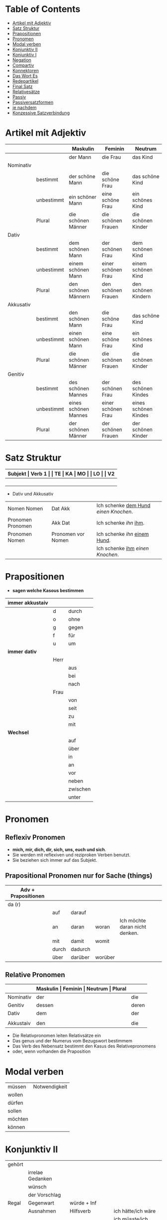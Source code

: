 * Table of Contents
- [[#artikel-mit-adjektiv][Artikel mit Adjektiv]]
- [[#satz-struktur][Satz Struktur]]
- [[#prapositionen][Prapositionen]]
- [[#pronomen][Pronomen]]
- [[#modal-verben][Modal verben]]
- [[#konjunktiv-ii][Konjunktiv II]]
- [[#konjunktiv-i][Konjunktiv I]]
- [[#negation][Negation]]
- [[#compartiv][Compartiv]]
- [[#konnektoren][Konnektoren]]
- [[#das-wort-es][Das Wort Es]]
- [[#redepartikel][Redepartikel]]
- [[#final-satz][Final Satz]]
- [[#relatives%C3%A4tze][Relativesätze]]
- [[#passiv][Passiv]]
- [[#passiversatzformen][Passiversatzformen]]
- [[#je-nachdem][je nachdem]]
- [[#konzessive-satzverbindung][Konzessive Satzverbindung]]
* Artikel mit Adjektiv
:PROPERTIES:
:CUSTOM_ID: artikel-mit-adjektiv
:END:
|-----------+------------+----------------------+--------------------+----------------------|
|           |            | Maskulin             | Feminin            | Neutrum              |
|-----------+------------+----------------------+--------------------+----------------------|
|           |            | der Mann             | die Frau           | das Kind             |
|-----------+------------+----------------------+--------------------+----------------------|
| Nominativ |            |                      |                    |                      |
|           | bestimmt   | der schöne Mann      | die schöne Frau    | das schöne Kind      |
|           | unbestimmt | ein schöner Mann     | eine schöne Frau   | ein schönes Kind     |
|           | Plural     | die schönen Männer   | die schönen Frauen | die schönen Kinder   |
|-----------+------------+----------------------+--------------------+----------------------|
| Dativ     |            |                      |                    |                      |
|           | bestimmt   | dem schönen Mann     | der schönen Frau   | dem schönen Kind     |
|           | unbestimmt | einem schönen Mann   | einer schönen Frau | einem schönen Kind   |
|           | Plural     | den schönen Männern  | den schönen Frauen | den schönen Kindern  |
|-----------+------------+----------------------+--------------------+----------------------|
| Akkusativ |            |                      |                    |                      |
|           | bestimmt   | den schönen Mann     | die schöne Frau    | das schöne Kind      |
|           | unbestimmt | einen schönen Mann   | eine schöne Frau   | ein schönes Kind     |
|           | Plural     | die schönen Männer   | die schönen Frauen | die schönen Kinder   |
|-----------+------------+----------------------+--------------------+----------------------|
| Genitiv   |            |                      |                    |                      |
|           | bestimmt   | des schönen Mannes   | der schönen Frau   | des schönen Kindes   |
|           | unbestimmt | eines schönen Mannes | einer schönen Frau | eines schönen Kindes |
|           | Plural     | der schönen Männer   | der schönen Frauen | der schönen Kinder   |
|-----------+------------+----------------------+--------------------+----------------------|
* Satz Struktur
:PROPERTIES:
:CUSTOM_ID: satz-struktur
:END:
|----------+--------------+----------+----------+---------+---------------+-------+-------+-------+---------------|
| *Subjekt | Verb 1       |          | TE       | KA      | MO            |       | LO    |       | V2*           |
|----------+--------------+----------+----------+---------+---------------+-------+-------+-------+---------------|
|          |              | _Dativ_  | Temporal | Kausal  | Modal         | _AKK_ | Lokal | _AKK_ |               |
|----------+--------------+----------+----------+---------+---------------+-------+-------+-------+---------------|
|          | - Hilfs Verb |          | - Zeit   | - Grund | - Art & Weise |       | - Ort |       | - Partizip 2  |
|          | - Modal Verb |          | - Wann   | - Warum | - Wie         |       | - Wo  |       | - Infinitiv   |
|          | - Verb Stamm |          |          |         |               |       |       |       | - Verb Prefix |
|----------+--------------+----------+----------+---------+---------------+-------+-------+-------+---------------|

- Dativ und Akkusativ
|---------------------+---------------------+-----------------------------------------|
|                     |                     |                                         |
|---------------------+---------------------+-----------------------------------------|
| Nomen      Nomen    | Dat           Akk   | Ich schenke _dem Hund_ /einen Knochen/. |
|---------------------+---------------------+-----------------------------------------|
| Pronomen   Pronomen | Akk           Dat   | Ich schenke /ihn/ _ihm_.                |
|---------------------+---------------------+-----------------------------------------|
| Pronomen   Nomen    | Pronomen vor  Nomen | Ich schenke /ihn/ _einem Hund_.         |
|                     |                     | Ich schenke _ihm_ /einen Knochen/.      |
|---------------------+---------------------+-----------------------------------------|
* Prapositionen
:PROPERTIES:
:CUSTOM_ID: prapositionen
:END:
- *sagen welche Kasous bestimmen*
|-------------------+------+----------|
| *immer akkustaiv* |      |          |
|-------------------+------+----------|
|                   | d    | durch    |
|                   | o    | ohne     |
|                   | g    | gegen    |
|                   | f    | für      |
|                   | u    | um       |
|-------------------+------+----------|
| *immer dativ*     |      |          |
|-------------------+------+----------|
|                   | Herr |          |
|                   |      | aus      |
|                   |      | bei      |
|                   |      | nach     |
|                   | Frau |          |
|                   |      | von      |
|                   |      | seit     |
|                   |      | zu       |
|                   |      | mit      |
|-------------------+------+----------|
| *Wechsel*         |      |          |
|-------------------+------+----------|
|                   |      | auf      |
|                   |      | über     |
|                   |      | in       |
|                   |      | an       |
|                   |      | vor      |
|                   |      | neben    |
|                   |      | zwischen |
|                   |      | unter    |
|-------------------+------+----------|
* Pronomen
:PROPERTIES:
:CUSTOM_ID: pronomen
:END:
** Reflexiv Pronomen 
-  *mich, mir, dich, dir, sich, uns, euch und sich*.
- Sie werden mit reflexiven und reziproken Verben benutzt.
- Sie beziehen sich immer auf das Subjekt.
** Prapositional Pronomen *nur for Sache (things)*
|---------------------+-------+---------+---------+--------------------------------|
| Adv + Prapositionen |       |         |         |                                |
|---------------------+-------+---------+---------+--------------------------------|
| da (r)              |       |         |         |                                |
|                     | auf   | darauf  |         |                                |
|                     | an    | daran   | woran   | Ich möchte daran nicht denken. |
|                     | mit   | damit   | womit   |                                |
|                     | durch | dadurch |         |                                |
|                     | über  | darüber | worüber |                                |
|---------------------+-------+---------+---------+--------------------------------|
** Relative Pronomen
|-----------+-----------+---------+---------+---------+-----------------------------------------------------|
|           | *Maskulin | Feminin | Neutrum | Plural* |                                                     |
|-----------+-----------+---------+---------+---------+-----------------------------------------------------|
| Nominativ | der       | die     | das     | die     | Der Mann, der dort steht, ist mein Vater            |
|-----------+-----------+---------+---------+---------+-----------------------------------------------------|
| Genitiv   | dessen    | deren   | dessen  | deren   | Die Frau, deren Mann Pilot ist, heißt Ingrid        |
|-----------+-----------+---------+---------+---------+-----------------------------------------------------|
| Dativ     | dem       | der     | dem     | denen   | Das Haus, von dem ich träume, hat ein Schwimmbecken |
|           |           |         |         |         | Das sind die Frauen, denen ich vertraue.            |
|-----------+-----------+---------+---------+---------+-----------------------------------------------------|
| Akkustaiv | den       | die     | das     | die     | Der Bus, auf den ich Warte, kommt in 10 Minuten     |
|-----------+-----------+---------+---------+---------+-----------------------------------------------------|
- Die Relativpronomen leiten Relativsätze ein
- Das genus und der Numerus vom Bezugswort bestimmem
- Das Verb des Nebensatz bestimmt den Kasus des Relativepronomens
- oder, wenn vorhanden die Praposition
* Modal verben
:PROPERTIES:
:CUSTOM_ID: modal-verben
:END:
|---------+---------------|
|         |               |
|---------+---------------|
| müssen  | Notwendigkeit |
| wollen  |               |
| dürfen  |               |
| sollen  |               |
| möchten |               |
| können  |               |
|---------+---------------|
* Konjunktiv II
:PROPERTIES:
:CUSTOM_ID: konjunktiv-ii
:END:
|--------+------------------+---------------------------+-------------------------------|
|        |                  |                           |                               |
|--------+------------------+---------------------------+-------------------------------|
| gehört |                  |                           |                               |
|--------+------------------+---------------------------+-------------------------------|
|        | irrelae Gedanken |                           |                               |
|        | wünsch           |                           |                               |
|        | der Vorschlag    |                           |                               |
|--------+------------------+---------------------------+-------------------------------|
| Regal  | Gegenwart        | würde + Inf               |                               |
|--------+------------------+---------------------------+-------------------------------|
|        | Ausnahmen        | Hilfsverb                 | ich hätte/ich wäre            |
|        |                  | Modalverb                 | ich müsste/ich könnte         |
|        |                  | brauchen                  | ich bräuchte                  |
|        |                  | wissen                    | ich wüsste                    |
|--------+------------------+---------------------------+-------------------------------|
|        | Vergangenheit    | HV in Konk 2 + Partizip 2 |                               |
|        |                  |                           | Ich hätte die Pizza gegessen  |
|        |                  |                           | Ich wäre in den Park gegangen |
|--------+------------------+---------------------------+-------------------------------|
* Konjunktiv I
:PROPERTIES:
:CUSTOM_ID: konjunktiv-i
:END:
* Negation
:PROPERTIES:
:CUSTOM_ID: negation
:END:
- benutzen Wort
|-----------------------+------------------|
|                       |                  |
|-----------------------+------------------|
| nichts                | alles/etwas      |
| nie/niemals           | immer            |
| nicht mehr            | immer noch       |
| noch nicht / noch nie | schon einmal     |
| nirgendwo             | irgendwo/überall |
| noch nichts           | schon bereit     |
| niemand               | alle/jemand      |
|-----------------------+------------------|

- Wörter
|--------+--------------+------+---------------------|
|        |              |      |                     |
|--------+--------------+------+---------------------|
| Prefix | Nom/Adj      |      |                     |
|--------+--------------+------+---------------------|
|        |              | un   | unfreundlich        |
|        |              | in   | inakzebtabel        |
|        |              | il   | illegal             |
|        |              | a    | atypisch            |
|        |              | ir   | irrational, irreal  |
|        |              | um   | das Umwetter        |
|--------+--------------+------+---------------------|
| Suffix | adj          |      |                     |
|--------+--------------+------+---------------------|
|        |              | los  | kostenlos           |
|        |              | frei | alkoholfrei         |
|        |              | leer | inhaltsleer         |
|--------+--------------+------+---------------------|
| Nicht- | Nominativ    |      |                     |
|--------+--------------+------+---------------------|
|        |              |      | Nichtraucher        |
|        |              |      | Nichtschwimmer      |
|--------+--------------+------+---------------------|
| Prefix | Nom/Adj/Verb |      |                     |
|--------+--------------+------+---------------------|
|        |              | des  | das Desinteresse    |
|        |              | di   | die Disharmonie     |
|        |              | miss | das Missverstandnis |
|--------+--------------+------+---------------------|

- Wenn /nicht/ einen ganzen Satz verneirt, steht es am Ende des Satzes.
|--------------------------------------------------------+-------------------------------------------------|
|                                                        |                                                 |
|--------------------------------------------------------+-------------------------------------------------|
| am Ende des Satzes                                     | Das schmeckt mir nicht.                         |
| vor dem zweiten teil der Satzklammer                   | Ich lade ihn nicht ein                          |
| vor enimem Adjektiv/Adverb                             | Ich finde das Bild nicht schon                  |
| vor einer Praposition oder einer Praposition ergänzung | Du kannst das Auto nicht an diese Straße fahren |
| vor lokalen Angaben                                    | Das Buch ist nicht hier.                        |
|--------------------------------------------------------+-------------------------------------------------|
* Compartiv
:PROPERTIES:
:CUSTOM_ID: comparativ
:END:
|---------------+----------------------------+---------------------------------------------|
| Gleichheit    | so/genauso + Positiv + wie | Ich bin so groß wie du                      |
|               |                            | Das is genauso schwer wie gedacht.          |
|---------------+----------------------------+---------------------------------------------|
| Vergleichsatz | als + wie                  |                                             |
|               |                            |                                             |
| Ungleichheit  | Komparativ + als           | Ich bin schaluer also du                    |
|               | anders als                 | Ich habe das anders verstanden als gemeint. |
|               | etwas/nichts anders als    | Die Rede was nichts anders als inhaltlos.   |
* Konnektoren
:PROPERTIES:
:CUSTOM_ID: konnektoren
:END:
- *Satz verbinden*
|-----------------|
|                 |
|-----------------|
| HS + NS         |
| HS + HS         |
| Zwei Satz teile |
|-----------------|

- *Je....desto/umso*
|-----+------------+--------------------+---+------------+------------+---------------------------|
|     |            |                    |   |            |            |                           |
|-----+------------+--------------------+---+------------+------------+---------------------------|
| *Je | Komparativ | NS                 | , | desto/umso | Komparativ | HS*                       |
|-----+------------+--------------------+---+------------+------------+---------------------------|
| Je  | deutlicher | die Signale sind   | , | desto      | besser     | verstehe ich sie          |
|-----+------------+--------------------+---+------------+------------+---------------------------|
| Je  | mehr       | Vokablen du lernst | , | umso       | schneller  | verstehst du die Deuschen |
|-----+------------+--------------------+---+------------+------------+---------------------------|

- um zu, ohne zu, (an)statt zu und Alternativen
|------------------------------+-------------------------------------------+---------------------------------------------------+---------------------------------------------------|
|                              | *gleiches Subjekt im Haupt- und Nebensatz | unterschiedliche Subjekte im Haupt und Nebensatz* |                                                   |
|------------------------------+-------------------------------------------+---------------------------------------------------+---------------------------------------------------|
| Bedeutung                    |                                           |                                                   |                                                   |
|------------------------------+-------------------------------------------+---------------------------------------------------+---------------------------------------------------|
| *Absicht/Zweck, Ziel (final) | um         + zu + Infinitiv               | damit*                                            |                                                   |
|------------------------------+-------------------------------------------+---------------------------------------------------+---------------------------------------------------|
|                              | Ich rufe an, um das Teamevent zu buchen.  | Iche rufe an, damit die Firma ein Angebot         | Ich rufe an, weil ich das Teamevent buche möchte. |
|                              |                                           | erstellt                                          |                                                   |
|                              |                                           |                                                   | Ich rufe zum Buchen des Teamevents an.            |
|------------------------------+-------------------------------------------+---------------------------------------------------+---------------------------------------------------|
| *Einschränkung (restriktiv)  | ohne       + zu + Infinitiv               | ohne dass*                                        |                                                   |
|------------------------------+-------------------------------------------+---------------------------------------------------+---------------------------------------------------|
|                              | Ich habe lange gewartet, ohne ein         | Ich habe lange gewartet, ohne dass die Firma ein  | Ich habe lange gewartet, aber ich habe das        |
|                              | Angebot zu bekommen.                      | Angebot geschickt hat.                            | Angebot nicht bekommen.                           |
|                              |                                           |                                                   |                                                   |
|                              |                                           |                                                   | Ich habe lange gewartet, trotzdem habe ich das    |
|                              |                                           |                                                   | Angebot nicht bekommen.                           |
|------------------------------+-------------------------------------------+---------------------------------------------------+---------------------------------------------------|
| *Alternative oder Gegensatz  | (an) statt + zu + Infinitiv               | (an) statt dass*                                  |                                                   |
|------------------------------+-------------------------------------------+---------------------------------------------------+---------------------------------------------------|
|                              | (An)statt lange zu telefonieren, könntest | (An)statt wir lange telefonieren, könnten Sie mir |                                                   |
|                              | du das Angebot fertig machen.             | das Angebot per Mail schicken.                    |                                                   |
|------------------------------+-------------------------------------------+---------------------------------------------------+---------------------------------------------------|

* Das Wort Es
:PROPERTIES:
:CUSTOM_ID: das-wort-es
:END:

es als *Subjekt*  oder *Objekt*. /Wenn es Objekt ist, steht es niemals auf Position 1/

|---------------------------------+--------------------------------------------+------------|
|                                 | als Subjekt                                | als Objekt |
|---------------------------------+--------------------------------------------+------------|
| Wetterverben                    | es regnet, es nieselt                      |            |
|                                 | es donnert, es gewittert                   | ------     |
|                                 | es hagelt, es stürmt,                      |            |
|                                 | es blitzt                                  |            |
|---------------------------------+--------------------------------------------+------------|
| Tages- und Jahres-zeiten        | Es ist Morgen.                             |            |
|                                 | Es wird Nacht.                             |            |
|                                 | Es wird Fruhling.                          | -------    |
|---------------------------------+--------------------------------------------+------------|
| Natur- und Zeit-erscheinugen    | Es ist schon spät.                         |            |
|                                 | Im Winter bleibt es lange dunkel.          |            |
|                                 | Es zieht.                                  | -------    |
|---------------------------------+--------------------------------------------+------------|
| feste lexikalische Verbindungen | es geht, es gibt, es ist, es eilt mit +D   |            |
|                                 | es fehlt an + D, es geht um + A,           |            |
|                                 | es handelt sich um + A, es klappt mit + D, |            |
|                                 | es kommt an auf + A                        |            |
|---------------------------------+--------------------------------------------+------------|

es als *Stellvertreter* von dass-Sätzen oder *Infinitivkonstruktieren*

|--------------------------------------------+--------+----------------+--------------------------------------------+-----------------------------------------|
|                                            |        |                |                                            |                                         |
|--------------------------------------------+--------+----------------+--------------------------------------------+-----------------------------------------|
| es                                         | ist    | verwunderlich, | dass viele Menschen Smalltalk nicht mögen. |                                         |
|--------------------------------------------+--------+----------------+--------------------------------------------+-----------------------------------------|
| Dass viele Menschen Smalltalk nicht mögen, | ist    | verwunderlich. |                                            |                                         |
|--------------------------------------------+--------+----------------+--------------------------------------------+-----------------------------------------|
| Viele                                      | lehnen | es             | ab,                                        | ein nichtsagendes Gespräch zu beginnen. |
|--------------------------------------------+--------+----------------+--------------------------------------------+-----------------------------------------|
| Ein nichtsagendes Gespräch zu beginnen,    | lehnen | viele          | ab.                                        |                                         |
|--------------------------------------------+--------+----------------+--------------------------------------------+-----------------------------------------|
* Redepartikel
:PROPERTIES:
:CUSTOM_ID: redepartikel
:END:
|--------------+-------------------------------+----------------------------------------------------------|
| Redepartikel | Bedeutung                     | Beispiel                                                 |
|--------------+-------------------------------+----------------------------------------------------------|
| aber         | Überraschung                  | Du bist aber groß geworden                               |
|--------------+-------------------------------+----------------------------------------------------------|
| denn         | Interresse                    | Wie heißt denn deinen neuen Freund?                      |
|              | Überraschung                  | Hast dun denn einen neuen Freund?                        |
|--------------+-------------------------------+----------------------------------------------------------|
| doch         | Ermunterung                   | Komm doch mit                                            |
|              | Empörung                      | Das kann doch nicht Wahr sein.                           |
|--------------+-------------------------------+----------------------------------------------------------|
| eigentlich   | vergessne Frage               | Wie heißt du eigentlich?                                 |
|--------------+-------------------------------+----------------------------------------------------------|
| ja           | Überraschung                  | Du bist ja schon groß.                                   |
|              | Idee                          | Du kannst ja deinen Lehrer fragen.                       |
|              | Warnung                       | Pass ja auf, was du sagst.                               |
|--------------+-------------------------------+----------------------------------------------------------|
| mal          | Aufforderung                  | Komm mal bitte.                                          |
|--------------+-------------------------------+----------------------------------------------------------|
| ruhig        | entspannt sein / kein Problem | Komm ruhig sein.                                         |
|--------------+-------------------------------+----------------------------------------------------------|
| schon        | ungeduldige Ermunterung       | Jetzt komm schon heir.                                   |
|              | Einschränkungen               | Das kannst du schon machen, aber ich finde es nicht gut. |
|--------------+-------------------------------+----------------------------------------------------------|
| vielleicht   | Überraschung                  | Du bist vielleicht groß geworden.                        |
|              | Aufforderung                  | Können Sie vielleicht das Fenster schließen.             |
|--------------+-------------------------------+----------------------------------------------------------|
| einfach      | ruhig                         | Komm einfach rein.                                       |
|--------------+-------------------------------+----------------------------------------------------------|
| standig      | immer                         |                                                          |
|--------------+-------------------------------+----------------------------------------------------------|
| erschreckt   | -ve Überraschung              |                                                          |
|--------------+-------------------------------+----------------------------------------------------------|
* Final Satz
:PROPERTIES:
:CUSTOM_ID: final-satz
:END:
* Relativesätze
:PROPERTIES:
:CUSTOM_ID: relatives%C3%A4tze
:END:
- Genus und Pronomen --> Bezugswort
- Kasus --> Verb im Relativesatz oder Präposition
** unbestimmte Pronommen
- Struktur : *RelativPronomen NS , DominativPronomen HS*
|-----------+------------+--------------------------------------------------------|
| Kasus     | Pronomomen | Beispeil                                               |
|-----------+------------+--------------------------------------------------------|
| Nominativ | wer        | /Wer Deutsch lernen möchte, der soll in Schule gehen./ |
| Akkustaiv | wen        | /Wen der Trainier aussucht, der hat Glück./            |
| Dativ     | wem        | /Wem ich geholfen habe, der ist ein Freund von mir./   |
|-----------+------------+--------------------------------------------------------|
- Wenn beide Pronomen hat gleiche Kasus, braucht man nich DominativPronomen
  - z.b. /Wem der Trainier hilft, (dem) schenkt er viel Zeit./
* Passiv
:PROPERTIES:
:CUSTOM_ID: passiv
:END:
- Aktion ist wichtig
|-----------------+--------------------------------------------------------+--------------------------------|
|                 |                                                        |                                |
|-----------------+--------------------------------------------------------+--------------------------------|
| Präsens         | werden + Partizip II                                   | Die Suppe wird gekocht.        |
|-----------------+--------------------------------------------------------+--------------------------------|
| Präteritum      | wurden + Partizip II                                   | Die Suppe wurde gekocht.       |
|-----------------+--------------------------------------------------------+--------------------------------|
| Perfekt         | sein + Partizip II + worden                            | Die Suppe ist gekocht worden.  |
|-----------------+--------------------------------------------------------+--------------------------------|
| Plusquamperfekt | waren + Partizip II + worden                           | Die Suppe war gekocht worden.  |
|-----------------+--------------------------------------------------------+--------------------------------|
| mit Modalverb   | Modalverb im Präsens/Präteritum + Partizip II + werden | Die Suppe soll gekocht werden. |
|-----------------+--------------------------------------------------------+--------------------------------|
* Passiversatzformen
:PROPERTIES:
:CUSTOM_ID: passiversatzformen
:END:
- Die Suppe kann von dem Chef gekocht werden
|---------------------------------------------------------------------------+-------------------------------------------|
|                                                                           |                                           |
|---------------------------------------------------------------------------+-------------------------------------------|
| Passiv mit müssen/können/sollen --> sein + zu + Infinitiv                 | Die Suppe ist von dem Chef zu kochen.     |
|---------------------------------------------------------------------------+-------------------------------------------|
| Passiv mit können               --> sich lassen + Infinitiv               | Die Suppe lässt sich von dem Chef kochen. |
|---------------------------------------------------------------------------+-------------------------------------------|
| Passiv mit können               --> sein + Adjektiv mit Endung -bar/-lich | Die Suppe ist von dem Chek kochbar.       |
|---------------------------------------------------------------------------+-------------------------------------------|

* je nachdem
:PROPERTIES:
:CUSTOM_ID: je-nachdem
:END:
- *Konditionale Verbindung*
  - einer der Sätze stellt eine Bedingung dar
  - anderer Satz bechreibt Folge der Bedingung
- *Beispeile*
  - Je nachdem, ob das Wetter gut oder schlecht ist, mache ich einen Ausflug oder bleibe zu Hause.
  - Je nachdem, wie das Wetter ist, mache ich einen Ausflug oder bleibe zu Hause.
* Konzessive Satzverbindung
:PROPERTIES:
:CUSTOM_ID: konzessive-satzverbindung
:END:
Bei der konzessiven Satzverbindung werden zwei Sätze verbunden, bei dennen der zweite Satz die unerwartete Folge einer Handlung beschreibt.
|---------------------------------+----------------------------------------------------------------------------+-------------------------------------------------|
|                                 |                                                                            |                                                 |
|---------------------------------+----------------------------------------------------------------------------+-------------------------------------------------|
| *obwohl*, *obgleich*, *obschon* | Er ist nicht zu meiner Party gekommen, _obwohl_ ich ihm eingeladen habe.   | HS (unerwartete Folge) + *obwhol* NS (Aktion)   |
|---------------------------------+----------------------------------------------------------------------------+-------------------------------------------------|
|                                 | _Obwohl_ ich ihm eingeladen habe, er ist nicht zu meiner Party gekommen    |                                                 |
|---------------------------------+----------------------------------------------------------------------------+-------------------------------------------------|
| *trotzdem*                      | Ich habe ihm eingeladen, _trotzdem_ ist er nicht zu meiner Party gekommen. | HS (Aktion) + *trotzdem* HS (unerwartete Folge) |
|---------------------------------+----------------------------------------------------------------------------+-------------------------------------------------|
| *aber*                          | Ich habe ihm eingeladen, _aber_ er ist nicht gekommen                      | HS (Aktion) + *aber* HS (unerwartete Folge)     |
|---------------------------------+----------------------------------------------------------------------------+-------------------------------------------------|
| *trotz + Genitiv*               | _Trotz_ _meiner Einladung_ ist er nicht gekommen.                          |                                                 |
